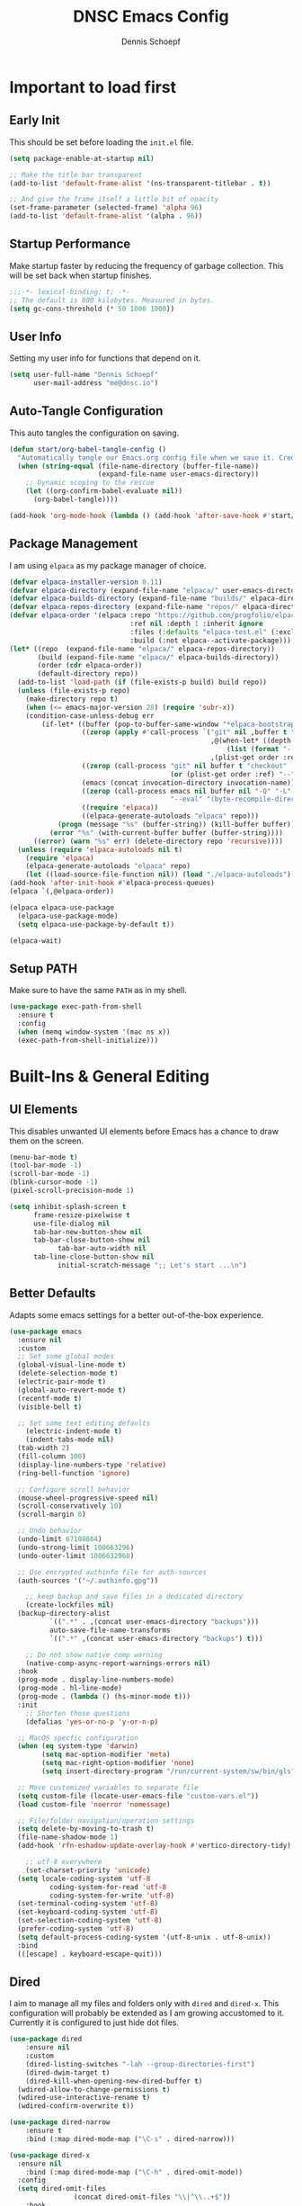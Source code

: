 #+Title: DNSC Emacs Config
#+Author: Dennis Schoepf
#+Description: My emacs config
#+PROPERTY: header-args:emacs-lisp :tangle ./init.el

* Important to load first
** Early Init
This should be set before loading the ~init.el~ file.

#+begin_src emacs-lisp :tangle ./early-init.el
(setq package-enable-at-startup nil)

;; Make the title bar transparent
(add-to-list 'default-frame-alist '(ns-transparent-titlebar . t))

;; And give the frame itself a little bit of opacity
(set-frame-parameter (selected-frame) 'alpha 96)
(add-to-list 'default-frame-alist '(alpha . 96))
#+end_src

** Startup Performance
Make startup faster by reducing the frequency of garbage collection. This will be set back when startup finishes.

#+begin_src emacs-lisp
;;;-*- lexical-binding: t; -*-
;; The default is 800 kilobytes. Measured in bytes.
(setq gc-cons-threshold (* 50 1000 1000))
#+end_src

** User Info
Setting my user info for functions that depend on it.

#+begin_src emacs-lisp
(setq user-full-name "Dennis Schoepf"
      user-mail-address "me@dnsc.io")
#+end_src

** Auto-Tangle Configuration
This auto tangles the configuration on saving.

#+begin_src emacs-lisp
(defun start/org-babel-tangle-config ()
  "Automatically tangle our Emacs.org config file when we save it. Credit to Emacs From Scratch for this one!"
  (when (string-equal (file-name-directory (buffer-file-name))
					  (expand-file-name user-emacs-directory))
	;; Dynamic scoping to the rescue
	(let ((org-confirm-babel-evaluate nil))
	  (org-babel-tangle))))

(add-hook 'org-mode-hook (lambda () (add-hook 'after-save-hook #'start/org-babel-tangle-config)))
#+end_src

** Package Management
I am using ~elpaca~ as my package manager of choice.

#+begin_src emacs-lisp
(defvar elpaca-installer-version 0.11)
(defvar elpaca-directory (expand-file-name "elpaca/" user-emacs-directory))
(defvar elpaca-builds-directory (expand-file-name "builds/" elpaca-directory))
(defvar elpaca-repos-directory (expand-file-name "repos/" elpaca-directory))
(defvar elpaca-order '(elpaca :repo "https://github.com/progfolio/elpaca.git"
                              :ref nil :depth 1 :inherit ignore
                              :files (:defaults "elpaca-test.el" (:exclude "extensions"))
                              :build (:not elpaca--activate-package)))
(let* ((repo  (expand-file-name "elpaca/" elpaca-repos-directory))
       (build (expand-file-name "elpaca/" elpaca-builds-directory))
       (order (cdr elpaca-order))
       (default-directory repo))
  (add-to-list 'load-path (if (file-exists-p build) build repo))
  (unless (file-exists-p repo)
    (make-directory repo t)
    (when (<= emacs-major-version 28) (require 'subr-x))
    (condition-case-unless-debug err
        (if-let* ((buffer (pop-to-buffer-same-window "*elpaca-bootstrap*"))
                  ((zerop (apply #'call-process `("git" nil ,buffer t "clone"
                                                  ,@(when-let* ((depth (plist-get order :depth)))
                                                      (list (format "--depth=%d" depth) "--no-single-branch"))
                                                  ,(plist-get order :repo) ,repo))))
                  ((zerop (call-process "git" nil buffer t "checkout"
                                        (or (plist-get order :ref) "--"))))
                  (emacs (concat invocation-directory invocation-name))
                  ((zerop (call-process emacs nil buffer nil "-Q" "-L" "." "--batch"
                                        "--eval" "(byte-recompile-directory \".\" 0 'force)")))
                  ((require 'elpaca))
                  ((elpaca-generate-autoloads "elpaca" repo)))
            (progn (message "%s" (buffer-string)) (kill-buffer buffer))
          (error "%s" (with-current-buffer buffer (buffer-string))))
      ((error) (warn "%s" err) (delete-directory repo 'recursive))))
  (unless (require 'elpaca-autoloads nil t)
    (require 'elpaca)
    (elpaca-generate-autoloads "elpaca" repo)
    (let ((load-source-file-function nil)) (load "./elpaca-autoloads"))))
(add-hook 'after-init-hook #'elpaca-process-queues)
(elpaca `(,@elpaca-order))

(elpaca elpaca-use-package
  (elpaca-use-package-mode)
  (setq elpaca-use-package-by-default t))

(elpaca-wait)
#+end_src

** Setup PATH
Make sure to have the same ~PATH~ as in my shell.

#+begin_src emacs-lisp
(use-package exec-path-from-shell
  :ensure t
  :config
  (when (memq window-system '(mac ns x))
  (exec-path-from-shell-initialize)))
#+end_src

* Built-Ins & General Editing
** UI Elements
This disables unwanted UI elements before Emacs has a chance to draw them on the screen.

#+begin_src emacs-lisp :tangle ./early-init.el
(menu-bar-mode t)
(tool-bar-mode -1)
(scroll-bar-mode -1)
(blink-cursor-mode -1)
(pixel-scroll-precision-mode 1)

(setq inhibit-splash-screen t
      frame-resize-pixelwise t
      use-file-dialog nil
      tab-bar-new-button-show nil
      tab-bar-close-button-show nil
			tab-bar-auto-width nil
      tab-line-close-button-show nil
			initial-scratch-message ";; Let's start ...\n")
#+end_src

** Better Defaults
Adapts some emacs settings for a better out-of-the-box experience.

#+begin_src emacs-lisp
(use-package emacs
  :ensure nil
  :custom
  ;; Set some global modes
  (global-visual-line-mode t)
  (delete-selection-mode t)
  (electric-pair-mode t)
  (global-auto-revert-mode t)
  (recentf-mode t)
  (visible-bell t)
  
  ;; Set some text editing defaults
	(electric-indent-mode t)
	(indent-tabs-mode nil)
  (tab-width 2)
  (fill-column 100)
  (display-line-numbers-type 'relative)
  (ring-bell-function 'ignore)
  
  ;; Configure scroll behavior
  (mouse-wheel-progressive-speed nil)
  (scroll-conservatively 10)
  (scroll-margin 8)
  
  ;; Undo behavior
  (undo-limit 67108864)
  (undo-strong-limit 100663296)
  (undo-outer-limit 1006632960)
  
  ;; Use encrypted authinfo file for auth-sources
  (auth-sources '("~/.authinfo.gpg"))

	;; keep backup and save files in a dedicated directory
	(create-lockfiles nil)
  (backup-directory-alist
          `((".*" . ,(concat user-emacs-directory "backups")))
          auto-save-file-name-transforms
          `((".*" ,(concat user-emacs-directory "backups") t)))
  
	;; Do not show native comp warning
	(native-comp-async-report-warnings-errors nil)
  :hook
  (prog-mode . display-line-numbers-mode)
  (prog-mode . hl-line-mode)
  (prog-mode . (lambda () (hs-minor-mode t)))
  :init
	;; Shorten those questions
	(defalias 'yes-or-no-p 'y-or-n-p)

  ;; MacOS specfic configuration
  (when (eq system-type 'darwin)
		(setq mac-option-modifier 'meta)
		(setq mac-right-option-modifier 'none)
		(setq insert-directory-program "/run/current-system/sw/bin/gls"))

  ;; Move customized variables to separate file
  (setq custom-file (locate-user-emacs-file "custom-vars.el"))
  (load custom-file 'noerror 'nomessage)
  
  ;; File/folder navigation/operation settings
  (setq delete-by-moving-to-trash t)
  (file-name-shadow-mode 1)
  (add-hook 'rfn-eshadow-update-overlay-hook #'vertico-directory-tidy)
  
	;; utf-8 everywhere
	(set-charset-priority 'unicode)
  (setq locale-coding-system 'utf-8
          coding-system-for-read 'utf-8
          coding-system-for-write 'utf-8)
  (set-terminal-coding-system 'utf-8)
  (set-keyboard-coding-system 'utf-8)
  (set-selection-coding-system 'utf-8)
  (prefer-coding-system 'utf-8)
  (setq default-process-coding-system '(utf-8-unix . utf-8-unix))
  :bind
  (([escape] . keyboard-escape-quit)))
#+end_src

** Dired
I aim to manage all my files and folders only with ~dired~ and ~dired-x~. This configuration will probably be extended as I am growing accustomed to it. Currently it is configured to just hide dot files.

#+begin_src emacs-lisp
(use-package dired
	:ensure nil
	:custom
	(dired-listing-switches "-lah --group-directories-first")
	(dired-dwim-target t)
	(dired-kill-when-opening-new-dired-buffer t)
  (wdired-allow-to-change-permissions t)
  (wdired-use-interactive-rename t)
  (wdired-confirm-overwrite t))

(use-package dired-narrow
	:ensure t
	:bind (:map dired-mode-map ("\C-s" . dired-narrow)))

(use-package dired-x
  :ensure nil
	:bind (:map dired-mode-map ("\C-h" . dired-omit-mode))
  :config
  (setq dired-omit-files
				(concat dired-omit-files "\\|^\\..+$"))
	:hook
	(dired-mode . dired-omit-mode))

(use-package all-the-icons
	:ensure t)

(use-package all-the-icons-dired
	:ensure t
	:hook
	(dired-mode . all-the-icons-dired-mode))

(use-package diredfl
	:ensure t
	:hook
	(dired-mode . diredfl-mode))
#+end_src

** Undo Functionality 
~undo-fu~ (together with ~undo-fu-session~) allows me to have persistent undo/redo over multiple sessions and undo/redo in a region. ~vundo~ enhances the functionality by visualizing undo/redo steps in a tree structure.

#+begin_src emacs-lisp
(use-package undo-fu
  :ensure t
  :custom
  (undo-fu-allow-undo-in-region t))

(use-package undo-fu-session
  :ensure t
  :config
  (setq undo-fu-session-incompatible-files '("/COMMIT_EDITMSG\\'" "/git-rebase-todo\\'"))
	(undo-fu-session-global-mode t))

(use-package vundo
  :ensure t
  :custom
  (vundo-glyph-alist vundo-unicode-symbols))
#+end_src

** Unique Buffer Names
This makes sure that each buffer name is unique.

#+begin_src emacs-lisp
(use-package uniquify
  :ensure nil
  :config
  (setq uniquify-buffer-name-style 'forward))
#+end_src

* Keybindings & Motions
** Evil Mode
An extensible vi/vim layer for Emacs. Because…let’s face it. The Vim keybindings are just plain better.
Notes:
- You can toggle evil mode with C-z.
- To paste without copy (yank) select the text and use P (shift-p).

#+begin_src emacs-lisp
(use-package evil
  :ensure t
  :init ;; Execute code Before a package is loaded
  (evil-mode)
  (setq evil-want-C-i-jump nil)
  :config ;; Execute code After a package is loaded
  (evil-set-initial-state 'eat-mode 'insert) ;; Set initial state in eat terminal to insert mode
	(evil-set-initial-state 'magit-diff-mode 'insert)
  :custom ;; Customization of package custom variables
  (evil-want-keybinding nil)    ;; Disable evil bindings in other modes (It's not consistent and not good)
  (evil-want-C-u-scroll t)      ;; Set C-u to scroll up
  (evil-want-C-i-jump nil)      ;; Disables C-i jump
  (evil-undo-system 'undo-fu) 
  (org-return-follows-link t)   ;; Sets RETURN key in org-mode to follow links
  :bind (:map evil-motion-state-map
			  ("SPC" . nil)
			  ("RET" . nil)
			  ("TAB" . nil)))

(use-package evil-collection
  :after evil
  :config
  ;; Setting where to use evil-collection
  (setq evil-collection-mode-list '(dired ibuffer magit corfu vertico consult))
  (evil-collection-init))

(use-package evil-goggles
  :after evil
  :config
  (setq evil-goggles-duration 0.100)
  (evil-goggles-mode)
  (evil-goggles-use-diff-faces))

(use-package evil-org
  :after org
  :hook (org-mode . (lambda () evil-org-mode))
  :config
  (require 'evil-org-agenda)
  (evil-org-agenda-set-keys))
#+end_src

** General Keybindings
A keybinding framework to set keybindings easily.
The Leader key is what you will press when you want to access your keybindings (SPC + . Find file).
To search and replace, use query-replace-regexp to replace one by one C-M-% (SPC to replace n to skip).

#+begin_src emacs-lisp
(defun dnsc/dired-open-to-side ()
  "Opens dired at the current directory in a window to the side"
  (interactive)
  (split-window-horizontally)
  (windmove-right)
  (dired-jump))

(defun dnsc/open-agenda-only-window ()
  "Opens agenda in full-screen (only-window)"
  (interactive)
  (let (current-value org-agenda-window-setup)
		(unwind-protect
				(progn
					(setq org-agenda-window-setup 'only-window)
					(org-agenda nil "p"))
			(setq org-agenda-window-setup current-value))))

(use-package general
	:ensure t
	:demand t
  :config
  (general-evil-setup)
  ;; Set up 'SPC' as the leader key
  (general-create-definer start/leader-keys
		:states '(normal insert visual motion emacs)
		:keymaps 'override
		:prefix "SPC"           ;; Set leader key
		:global-prefix "C-SPC") ;; Set global leader key

  (start/leader-keys
		"." '(find-file :wk "Find file"))

  (start/leader-keys
		"SPC" '(project-find-file :wk "[f]ind a file in the project"))

  (start/leader-keys
		"TAB" '(activities-switch  :wk "Switch activity"))

  (start/leader-keys
		"-" '(dired-jump :wk "open dired at current directory"))

  (start/leader-keys
		"a" '(:ignore t :wk "[a]ctivities")
    "a n" '(activities-new :wk "[n]ew activity")
    "a c" '(activities-define :wk "[c]reate activity from current tab layout")
    "a r" '(activities-resume :wk "[r]esume activity")
    "a l" '(activities-list :wk "[l]ist activities")
    "a s" '(activities-suspend :wk "[s]uspend activity")
    "a b" '(activities-switch-buffer :wk "switch activity [b]uffer")
    "a R" '(activities-revert :wk "[R]evert activity to default state")
    "a d" '(activities-kill :wk "[d]elete activity"))

  (start/leader-keys
		"f" '(:ignore t :wk "[f]ind")
		"f c" '((lambda () (interactive) (find-file "~/.emacs.d/README.org")) :wk "Edit emacs [c]onfig")
		"f s" '(save-buffer :wk "Saves current buffer")
		"f r" '(consult-recent-file :wk "Find [r]ecent files")
		"f f" '(consult-fd :wk "Find [f]iles")
		"f h" '(consult-org-heading :wk "Find [h]eadline")
		"f y" '(consult-yank-from-kill-ring :wk "[y]ank from kill ring")
		"f g" '(consult-ripgrep :wk "Find with rip[g]rep")
		"f l" '(consult-goto-line :wk "Find [l]ine")
		"f i" '(consult-imenu :wk "Find [i]menu buffer locations"))

  (start/leader-keys
		"b" '(:ignore t :wk "[b]uffers")
		"b b" '(consult-buffer :wk "switch to [b]uffer")
		"b d" '(kill-current-buffer :wk "[d]elete this buffer")
		"b n" '(next-buffer :wk "[n]ext buffer")
		"b p" '(previous-buffer :wk "[p]revious buffer")
		"b r" '(revert-buffer :wk "[r]eload buffer"))

  (start/leader-keys
		"w" '(:ignore t :wk "[w]indow")
		"w s" '(split-window-vertically :wk "[s]plit window horizontally")
		"w v" '(split-window-horizontally :wk "Split window [v]ertically")
		"w d" '(delete-window :wk "[d]elete window")
		"w z" '(delete-other-windows :wk "[z]oom to window")
		"w x" '(kill-buffer-and-window :wk "E[x]terminate buffer and window")
		"w h" '(windmove-left :wk "Move to left window")
		"w k" '(windmove-up :wk "Move to upper window")
		"w j" '(windmove-down :wk "Move to lower window")
		"w l" '(windmove-right :wk "Move to right window"))

  (start/leader-keys
		"n" '(:ignore t :wk "[n]otes")
		"n n" '(denote :wk "[n]ew denote")
		"n b" '(denote-backlinks :wk "show [b]acklinks for current denote")
		"n r" '(denote-rename-file :wk "[r]ename current denote")
		"n i" '(denote-link-or-create :wk "[i]nsert link to existing denote or create new")
		"n f" '(consult-denote-find :wk "[f]ind denote")
		"n s" '(consult-denote-grep :wk "[s]earch in denotes")
		"n l" '(denote-menu-list-notes :wk "[l]ist denotes"))

  (start/leader-keys
		"j" '(:ignore t :wk "popups")
		"j j" '(popper-toggle :wk "Open popup")
		"j c" '(popper-cycle :wk "Cycle popups")
		"j t" '(popper-toggle-type :wk "Convert current buffer to popup buffer"))

  (start/leader-keys
		"d" '(:ignore t :wk "AI")
		"d s" '(gptel-send :wk "Send to gptel")
		"d c" '(gptel-send :wk "Open gptel chat")
		"d m" '(gptel-menu :wk "Open gptel menu"))

  (start/leader-keys
		"o" '(:ignore t :wk "[o]rg/[o]pen")
		"o d" '(dired :wk "Open [d]ired")
		"o l" '(org-agenda :wk "Open al[l] agenda views")
		"o a" '((lambda () (interactive) (org-agenda nil "p")) :wk "Open personal [a]genda")
		"o w a" '((lambda () (interactive) (org-agenda nil "w")) :wk "Open work [a]genda")
		"o w f" '(dnsc/open-agenda-only-window :wk "Open personal [a]genda")
		"o w n" '((lambda () (interactive) (find-file "~/orgnzr/work.org")) :wk "Open work [n]ote")
		"o m t" '(org-todo :wk "Change todo state")
		"o m c" '(org-toggle-checkbox :wk "Toggle [c]heckbox")
		"o c" '(org-capture :wk "[o]rg-[c]apture a new task"))

  (start/leader-keys
		"g" '(:ignore t :wk "[g]it & more")
		"g b" '(magit-branch-checkout :wk "Switch [b]ranch")
		"g c" '(:ignore t :wk "[c]reate")
		"g c b" '(magit-branch-and-checkout :wk "[b]ranch and checkout")
		"g c c" '(magit-commit-create :wk "[c]ommit")
		"g f" '(:ignore t :wk "[f]ind")
		"g f c" '(magit-show-commit :wk "[c]ommit")
		"g f l" '(magit-log :wk "[l]og")
		"g f f" '(magit-find-file :wk "[f]ile")
		"g F" '(magit-fetch :wk "[F]etch")
		"g l" '(git-link :wk "Navigate to git forge [l]ink")
		"g t" '(git-timemachine :wk "Navigate to git forge [l]ink")
		"g s" '(magit-stash :wk "[s]tash")
		"g g" '(magit-status :wk "Ma[g]it status"))

  (start/leader-keys
		"h" '(:ignore t :wk "[h]elp")
		"h s" '(describe-symbol :wk "Get help for [s]ymbol")
		"h k" '(describe-key :wk "Get help for [s]ymbol")
		"h v" '(describe-variable :wk "Get help for [v]ariable")
		"h f" '(describe-function :wk "Get help for [f]unction")
		"h r r" '((lambda () (interactive) (load-file user-init-file)) :wk "Reload Emacs config"))

  (start/leader-keys
		"p" '(:ignore t :wk "[p]rojects")
		"p p" '(project-switch-project :wk "switch [p]rojects")
		"p b" '(consult-project-buffer :wk "switch [b]uffers within project")
		"p g" '(consult-ripgrep :wk "[s]earch within project")
		"p s" '(project-shell :wk "Opeommitn [s]hell within project")
		"p d" '(project-dired :wk "Open [d]ired in project root")
		"p c" '(project-compile :wk "[c]ompile project")
		"p k" '(project-kill-buffers :wk "[d]elete all project buffers")
		"p r" '(project-query-replace-regexp :wk "[r]eplace in current project")
		"p x" '(project-async-shell-command :wk "e[x]ecute shell command"))
  
  (start/leader-keys
		"s" '(:ignore t :wk "[s]earch/[s]pell")
		"s c" '(jinx-correct :wk "[c]orrect spelling")
		"s l" '(jinx-languages :wk "Jinx [l]anguages"))

  (start/leader-keys
		"t" '(:ignore t :wk "[t]abs")
		"t d" '(tab-close :wk "[d]elete tab")
		"t n" '(tab-next :wk "[n]ext tab")
		"t p" '(tab-previous :wk "[p]revious tab")
		"t t" '(tab-switch :wk "[s]witch tabs"))

  (start/leader-keys
		"q" '(:ignore t :wk "[q]uit")
		"q q" '(kill-emacs :wk "[q][q]uit Emacs and Daemon")))
(elpaca-wait)
#+end_src

** Which-Key
I am still learning all the keybindings that Emacs provides (including the ones I have set).

#+begin_src emacs-lisp
(use-package which-key
  :diminish
  :init
  (which-key-mode 1)
  :custom
  (which-key-side-window-location 'bottom)
  (which-key-sort-order #'which-key-key-order-alpha) ;; Same as default, except single characters are sorted alphabetically
  (which-key-sort-uppercase-first nil)
  (which-key-add-column-padding 4) ;; Number of spaces to add to the left of each column
  (which-key-min-display-lines 6)  ;; Increase the minimum lines to display, because the default is only 1
  (which-key-idle-delay 0.5)       ;; Set the time delay (in seconds) for the which-key popup to appear
  (which-key-max-description-length 35)
  (which-key-allow-imprecise-window-fit nil)) 
#+end_src

** Avy
I am used to ~flash.nvim~, which seems to be inspired by ~avy~, so I am using that. The only keybinding I use is ~RET~ in normal mode to trigger ~(avy-goto-char-2)~

#+begin_src emacs-lisp
(use-package avy
  :ensure t
  :after evil
  :custom
  (avy-background nil)
  (avy-all-windows nil)
  :bind
  (:map evil-normal-state-map ("RET" . avy-goto-char-2)))
#+end_src

** Replace with register
One of my most used plugins in Neovim is ~substitute.nvim~. This is a replacement for ~evil-mode~.

#+begin_src emacs-lisp
(use-package evil-replace-with-register
  :ensure t
  :bind
  (:map evil-normal-state-map ("s" . evil-replace-with-register))
  (:map evil-visual-state-map ("s" . evil-replace-with-register)))
#+end_src

* Workspaces, Projects & Buffer Management
** Activities
This package: https://github.com/alphapapa/activities.el might be very interesting. It provides a solution for both workspace & session management.

#+begin_src emacs-lisp
(use-package activities
  :ensure t
  :custom
  (setq edebug-inhibit-emacs-lisp-mode-bindings t)
  :init
  (activities-mode)
  (activities-tabs-mode))
#+end_src

** Project Management
Using ~project.el~ as it does enough of what I need. Might extend it in the future based on my requirements.

#+begin_src emacs-lisp
(use-package project
  :ensure nil
  :custom
  (project-vc-extra-root-markers '(".project" "go.mod" "package.json" "deps.edn" "bb.edn")))
#+end_src

** Pop-Up Buffers
~popper.el~ allows for sane management of buffers that are not central to the editing itself, like ~Messages~, ~Output~, ~Compilation~ and more. I configured the popup buffers to show with ~SPC j j~, a keybinding that is very quick to type from the home row.

#+begin_src emacs-lisp
(use-package popper
  :ensure t
  :init
  (setq popper-group-function #'popper-group-by-directory)
  (setq popper-reference-buffers
        '("\\*Messages\\*"
          "Output\\*$"
          "\\*Async Shell Command\\*"
          help-mode
          compilation-mode))
  (popper-mode +1)
  (popper-echo-mode +1))
#+end_src

* Appearance
** Theme
Coming from Neovim and TUI-based tools in general I mainly used widely available color themes on all platforms (e.g. ~catppuccin~ or ~rose-pine~). After trying it out for a few minutes the built-in modus-themes won me over, though. The exceptional support of Emacs' faces as well as the ergonomic overrides and options for [[https://protesilaos.com/emacs/modus-themes#h:f4651d55-8c07-46aa-b52b-bed1e53463bb][advanced customization]] is just that good.

#+begin_src emacs-lisp
(use-package modus-themes
	:ensure t
  :config

  (custom-set-faces
   '(tab-bar ((t (:height 0.85))))
   '(activities-tabs
     ((t (:slant italic :foreground "#c6daff" :background "#0d0e1c"))))
   '(tab-bar-tab-inactive
     ((t (:slant italic :foreground "#c6daff" :background "#0d0e1c")))))
  
  (setq modus-themes-common-palette-overrides
		'((border-mode-line-active bg-mode-line-active)
          (border-mode-line-inactive bg-mode-line-inactive)
		  (fg-heading-1 blue-cooler)
		  (prose-done fg-dim)
		  (prose-done fg-dim)
		  (fringe unspecified)
		  (bg-line-number-inactive unspecified)
          (bg-line-number-active bg-dim)
          (bg-hl-line bg-dim)
		  (bg-prose-block-delimiter unspecified)
		  (bg-tab-bar bg-main)
		  (bg-tab-current bg-main)
		  (fg-tab-current bg-main)
		  (bg-tab-other bg-main)
		  (fg-tab-other bg-main)
		  (comment fg-dim)))

  (setq modus-themes-fringes nil)
  (setq modus-themes-italic-constructs t)
  (setq modus-themes-bold-constructs t)
  (setq modus-themes-mixed-fonts t)
  (setq modus-themes-custom-auto-reload t)

  (load-theme 'modus-vivendi-tinted))
#+end_src

** Modeline
I am using ~mood-line~ as it is easily customizable and by default only uses ASCII symbols. Most segments of the modeline are only shown on the selected window. The code could be improved a lot but it works as is, so I roll with it. I might add some custom elements in the future for some third-party-packages like ~lsp-mode~.

#+begin_src emacs-lisp
(use-package evil-anzu)

(use-package anzu
  :init
  (global-anzu-mode +1))

(use-package mood-line
	:ensure t
	:config
	(mood-line-mode)
  :custom
	(mood-line-format (mood-line-defformat
										 :left
                     (((when (mode-line-window-selected-p)
                         (mood-line-segment-modal)) . " ")
                      ((when (mode-line-window-selected-p)
                         (propertize "|" 'face 'modus-themes-fg-cyan-faint)) . " ")
											((mood-line-segment-buffer-status) . " ")
											((if (mode-line-window-selected-p)
													 (mood-line-segment-buffer-name)
												 (propertize (mood-line-segment-buffer-name) 'face 'mood-line-unimportant)) . "")
                      ((propertize " (" 'face 'mood-line-unimportant) . "")
                      ((propertize (mood-line-segment-major-mode) 'face 'mood-line-unimportant) . "")
                      ((propertize ")" 'face 'mood-line-unimportant) . "")
                      ((when (mode-line-window-selected-p)
                         (propertize " |" 'face 'modus-themes-fg-cyan-faint)) . " ")
                      ((when (mode-line-window-selected-p)
                         (mood-line-segment-vc)) . " "))
                     :right
                     (((when (mode-line-window-selected-p)
                         (mood-line-segment-checker)) . " ")
											;; ((when (mode-line-window-selected-p)
                      ;;    (mood-line-segment-process)) . " ")
                      ((mood-line-segment-anzu) . " ")
                      ((when (mode-line-window-selected-p)
                         (mood-line-segment-cursor-position)) . " ")
                      ((when (mode-line-window-selected-p)
                         (mood-line-segment-scroll)) . " ")
                      (propertize "[" 'face 'modus-themes-fg-magenta-intense)
											((propertize (mood-line-segment-project) 'face 'modus-themes-fg-magenta-intense) . "")
                      (propertize "]" 'face 'modus-themes-fg-magenta-intense)))))
#+end_src

** Fonts
Defining the fonts I am using. Currently only ~VictorMono as a nerd font~.

#+begin_src emacs-lisp
(set-face-attribute 'default nil
					:font "VictorMono Nerd Font"
					:height 180
					:weight 'normal)
(set-face-attribute 'variable-pitch nil
					:font "VictorMono Nerd Font"
					:height 180
					:weight 'normal)
(set-face-attribute 'fixed-pitch nil
					:font "VictorMono Nerd Font"
					:height 180
					:weight 'normal)
;; Makes commented text and keywords italics.
;; This is working in emacsclient but not emacs.
;; Your font must have an italic face available.
(set-face-attribute 'font-lock-comment-face nil
					:slant 'italic)
(set-face-attribute 'font-lock-keyword-face nil
					:slant 'italic)

;; This sets the default font on all graphical frames created after restarting Emacs.
;; Does the same thing as 'set-face-attribute default' above, but emacsclient fonts
;; are not right unless I also add this method of setting the default font.
(add-to-list 'default-frame-alist '(font . "VictorMono Nerd Font-18"))

;; Uncomment the following line if line spacing needs adjusting.
(setq-default line-spacing 0.12)
#+end_src

** Rainbow Delimiters
To make it easier to spot delimiter issues I am using rainbow-delimiters.

#+begin_src emacs-lisp
(use-package rainbow-delimiters
  :hook (prog-mode . rainbow-delimiters-mode))
#+end_src

** Zooming In/Out
You can use the bindings C-+ C-- for zooming in/out. You can also use CTRL plus the mouse wheel for zooming in/out.

#+begin_src emacs-lisp
(use-package emacs
  :ensure nil
  :bind
  ("C-+" . text-scale-increase)
  ("C--" . text-scale-decrease)
  ("<C-wheel-up>" . text-scale-increase)
  ("<C-wheel-down>" . text-scale-decrease))
#+end_src

* Completion
** Completion Style
The ~orderless~ completion style seems to be what everyone is using now. Trying it out currently.

#+begin_src emacs-lisp
(use-package orderless
  :init
  (setq completion-styles '(orderless partial-completion basic)
        completion-category-defaults nil
        completion-category-overrides nil))
#+end_src

** Mini-buffer
- Vertico: Provides a performant and minimalist vertical completion UI based on the default completion system.
- Savehist: Saves completion history.
- Marginalia: Adds extra metadata for completions in the margins (like descriptions).

We use this packages, because they use Emacs native functions. Unlike Ivy or Helm.
One alternative is ivy and counsel, check out the [[https://github.com/MiniApollo/kickstart.emacs/wiki][project wiki]] for more information.

#+begin_src emacs-lisp
(use-package vertico
  :init
  (vertico-mode))

(savehist-mode) ;; Enables save history mode

(use-package marginalia
  :after vertico
  :init
  (marginalia-mode))
#+end_src

** In-Buffer
For in-buffer completion, ~corfu~ is used.

#+begin_src emacs-lisp
(use-package corfu
  :ensure t
  :custom
  (corfu-cycle t)
  (corfu-preselect 'prompt)
  (corfu-on-exact-match nil)
  (corfu-quit-no-match nil)
	(corfu-auto t)
  (corfu-quit-no-match t)
	(corfu-auto-prefix 2)
  (corfu-popupinfo-mode t)
  (corfu-popupinfo-delay 0.5)
  :bind
  (:map corfu-map
        ("TAB" . corfu-next)
        ([tab] . corfu-next)
        ("S-TAB" . corfu-previous)
        ([backtab] . corfu-previous))
  :init
  (global-corfu-mode))

(use-package nerd-icons-corfu
	:ensure t
  :after corfu
  :init (add-to-list 'corfu-margin-formatters #'nerd-icons-corfu-formatter))

(use-package emacs
  :ensure nil
  :custom
  (tab-always-indent 'complete)
  (text-mode-ispell-word-completion nil)
  (read-extended-command-predicate #'command-completion-default-include-p))

(use-package cape
	:ensure t
  :bind ("C-c p" . cape-prefix-map)
	:init
	(add-hook 'completion-at-point-functions #'cape-dabbrev)
	(add-hook 'completion-at-point-functions #'cape-file)
	(add-hook 'completion-at-point-functions #'cape-keyword)
	(add-hook 'completion-at-point-functions #'cape-elisp-symbol)
	(add-hook 'completion-at-point-functions #'cape-elisp-block))
#+end_src

** Consult
Provides search and navigation commands based on the Emacs completion function.
Check out their [[https://github.com/minad/consult][git repository]] for more awesome functions.

#+begin_src emacs-lisp
(use-package consult
  ;; Enable automatic preview at point in the *Completions* buffer. This is
  ;; relevant when you use the default completion UI.
  :hook (completion-list-mode . consult-preview-at-point-mode)
  :init
  ;; Optionally configure the register formatting. This improves the register
  ;; preview for `consult-register', `consult-register-load',
  ;; `consult-register-store' and the Emacs built-ins.
  (setq register-preview-delay 0.5
        register-preview-function #'consult-register-format)

  ;; Optionally tweak the register preview window.
  ;; This adds thin lines, sorting and hides the mode line of the window.
  (advice-add #'register-preview :override #'consult-register-window)

  ;; Use Consult to select xref locations with preview
  (setq xref-show-xrefs-function #'consult-xref
        xref-show-definitions-function #'consult-xref)
  :config
  ;; Optionally configure preview. The default value
  ;; is 'any, such that any key triggers the preview.
  ;; (setq consult-preview-key 'any)
  ;; (setq consult-preview-key "M-.")
  ;; (setq consult-preview-key '("S-<down>" "S-<up>"))

  ;; For some commands and buffer sources it is useful to configure the
  ;; :preview-key on a per-command basis using the `consult-customize' macro.
  ;; (consult-customize
  ;; consult-theme :preview-key '(:debounce 0.2 any)
  ;; consult-ripgrep consult-git-grep consult-grep
  ;; consult-bookmark consult-recent-file consult-xref
  ;; consult--source-bookmark consult--source-file-register
  ;; consult--source-recent-file consult--source-project-recent-file
  ;; :preview-key "M-."
  ;; :preview-key '(:debounce 0.4 any))

  ;; By default `consult-project-function' uses `project-root' from project.el.
  ;; Optionally configure a different project root function.
   ;;;; 1. project.el (the default)
  ;;(setq consult-project-function #'consult--default-project--function)
   ;;;; 2. vc.el (vc-root-dir)
  ;; (setq consult-project-function (lambda (_) (vc-root-dir)))
   ;;;; 3. locate-dominating-file
  ;; (setq consult-project-function (lambda (_) (locate-dominating-file "." ".git")))
   ;;;; 4. projectile.el (projectile-project-root)
  ;;(autoload 'projectile-project-root "projectile")
  ;;(setq consult-project-function (lambda (_) (projectile-project-root)))
   ;;;; 5. No project support
  ;;(setq consult-project-function nil)
  )
#+end_src

* Git
** Diff in Gutter
Highlights uncommitted changes on the left side of the window (area also known as the "gutter"), allows you to jump between and revert them selectively.

#+begin_src emacs-lisp
(use-package diff-hl
  :ensure t
  :custom
  (diff-hl-draw-borders nil)
  :hook ((dired-mode         . diff-hl-dired-mode-unless-remote)
         (magit-pre-refresh  . diff-hl-magit-pre-refresh)
         (magit-post-refresh . diff-hl-magit-post-refresh))
  :init (global-diff-hl-mode))
#+end_src

** Magit
Currently I use ~lazygit~ at work. Within Emacs nothing beats ~magit~ though. ~forge~ is added for GitHub integration. A succinct guide to setting it up can be found [[https://practical.li/spacemacs/source-control/forge-configuration/][here]]. Note: A ~classic~ token has to be generated for GitHub. It was also necessary to install to do the following on MacOS to set up GPG for to use encrypted ~.authinfo.gpg~:

#+begin_src shell
brew install gpg pinentry-mac
export GPG_TTY=$(tty)
echo "pinentry-program $(which pinentry-mac)" >> ~/.gnupg/gpg-agent.conf
killall gpg-agent
#+end_src

The actual magit/forge config can be found here:

#+begin_src emacs-lisp
(use-package magit
  :custom
  (magit-display-buffer-function 'magit-display-buffer-same-window-except-diff-v1)
  (magit-repository-directories (list (cons elpaca-repos-directory 1)))
  (magit-diff-refine-hunk 'all)
  :config
  (transient-bind-q-to-quit))
(use-package transient :defer t) 
(use-package forge
  :after magit
  :init (setq forge-add-default-bindings nil
              forge-display-in-status-buffer nil
              forge-add-pullreq-refspec nil))
#+end_src

*** TODO Add Magit keybindings
See [[https://gitlab.com/dwt1/configuring-emacs/-/blob/main/07-the-final-touches/config.org?ref_type=heads#backup
][this]].

** GitHub Permalinks
I often visit and copy a link to a specific line for my colleagues. This functionality is provided by ~git-link~.

#+begin_src emacs-lisp
(use-package git-link
  :custom
  (git-link-open-in-browser t))
#+end_src

** Git Timemachine

#+begin_src emacs-lisp
(use-package git-timemachine
	:ensure t
	:hook (evil-normalize-keymaps . git-timemachine-hook)
	:config
	(evil-define-key 'normal git-timemachine-mode-map (kbd "C-j") 'git-timemachine-show-previous-revision)
	(evil-define-key 'normal git-timemachine-mode-map (kbd "C-k") 'git-timemachine-show-next-revision))
#+end_src

** TODO Diff View
~ediff~ or ~smerge~?

* Org Mode
** Base Configuration
My org mode specific configuration.

#+begin_src emacs-lisp
(use-package org
  :ensure nil
  :custom
  (org-directory "~/orgnzr/")
  ;; Fixing source block indentation
  (org-src-tab-acts-natively t)
  (org-edit-src-content-indentation 0)
  (org-edit-src-preserve-indentation nil)
  ;; (org-log-done 'time)
  (org-archive-location "~/orgnzr/archive.org::* From %s")
  (org-startup-folded t)
  (org-startup-indented t)
  (org-todo-keywords
   '((sequence "PROJECT(p)" "TODO(t)" "NEXT(n)" "|" "DONE(d)")))
  (org-default-notes-file "~/orgnzr/inbox.org")
  (org-agenda-files '("~/orgnzr/"))
  (org-hide-emphasis-markers t)
  (org-pretty-entities t)
  (org-refile-targets
   '((nil :maxlevel . 5)
     (org-agenda-files :maxlevel . 5)))
  (org-capture-templates
   '(("t" "Task" entry (file "~/orgnzr/inbox.org")
      "* TODO %?\n %i\n")
     ("l" "Task  line" entry (file "~/orgnzr/inbox.org")
      "* TODO %?\n Relevant line: [[file://%F::%(with-current-buffer (org-capture-get :original-buffer) (number-to-string (line-number-at-pos)))]]\n")
     ("w" "Work Task" entry (file+olp+datetree "~/orgnzr/work.org")
      "* TODO %?\n")
     ("n" "New note" plain
      (file denote-last-path)
      #'denote-org-capture
      :no-save t
      :immediate-finish nil
      :kill-buffer t
      :jump-to-captured t)))
  (org-agenda-custom-commands
   '(("p" "Personal" 
	    ((agenda "")
	     (todo "NEXT" ((org-agenda-overriding-header "Next Tasks")))
       (alltodo "" (
                   (org-agenda-files '("~/orgnzr/inbox.org"))
                   (org-agenda-overriding-header "Uncategorized")))))))
  :hook
  (org-mode . org-indent-mode)
  (org-mode . (lambda() (electric-indent-local-mode -1)))
  (org-mode . (lambda ()
                (setq-local electric-pair-inhibit-predicate
                            `(lambda (c)
                               (if (char-equal c ?<) t (,electric-pair-inhibit-predicate c)))))))
      #+end_src

** Beautify Org Mode
I am using [[https://github.com/minad/org-modern?tab=readme-ov-file][org-modern]] to make org-mode a bit more pleasant to the eye.

#+begin_src emacs-lisp
(use-package org-modern
  :ensure t
  :custom
  (org-modern-star 'replace)
  :hook 
  (org-mode . org-modern-mode)
  (org-agenda-finalize . org-modern-agenda))
#+end_src

Additionally [[https://codeberg.org/joostkremers/visual-fill-column][Visual-Fill-Column]] is used to center the text.

#+begin_src emacs-lisp
(use-package visual-fill-column
  :ensure t
  :custom
  (visual-fill-column-center-text t)
  (visual-fill-column-enable-sensible-window-split t)
  (visual-fill-column-fringes-outside-margins t)
  :hook
  (org-mode . visual-fill-column-mode))
#+end_src

** Source Code Block Tag Expansion
Org-tempo is not a separate package but a module within org that can be enabled.
Org-tempo allows for '<s' followed by TAB to expand to a begin_src tag.

#+begin_src emacs-lisp
(use-package org-tempo
  :ensure nil
  :after org)
#+end_src

** Denote
Currently using ~denote~ as it is way simpler than ~org-roam~.

#+begin_src emacs-lisp
(use-package denote
  :ensure t
  :custom
  (denote-directory (expand-file-name "~/orgnzr"))
  (denote-save-buffers nil)
  (denote-known-keywords '("dev" "ux" "design" "list" "fleeting" "meeting"))
  (denote-infer-keywords t) 
  (denote-sort-keywords t) 
  (denote-date-prompt-use-org-read-date t)
  (denote-dired-directories
      (list denote-directory
            (thread-last denote-directory (expand-file-name "attachments"))))
  :hook
  (dired-mode . denote-dired-mode)
  :config
  (denote-rename-buffer-mode 1))

(use-package consult-denote
  :ensure t
  :after denote
  :config
  (consult-denote-mode 1))

(use-package denote-menu
  :ensure t
  :after denote
  :general
	(:states 'normal
					 :keymaps 'denote-menu-mode-map
					 "r" 'denote-menu-filter
					 "q" 'kill-current-buffer
					 "o" 'denote-menu-filter-out-keyword
					 "y" 'denote-menu-filter-by-keyword
					 "d" 'denote-menu-export-to-dired
					 "c" 'denote-menu-clear-filters
					 "k" nil))
#+end_src

** Desktop Notifications
This allows for desktop notifications on MacOS.

#+begin_src emacs-lisp
(use-package org-alert
   :ensure t 
   :custom
   (org-alert-notification-title "Orgnzr")
   (org-alert-interval 600)
   (org-alert-notify-cutoff 5)
   (org-alert-notify-after-event-cutoff 10) 
   :config 
   (org-alert-enable))

(use-package alert 
   :ensure t 
   :config (setq alert-default-style 'osx-notifier))
#+end_src

** Spell Checker
The [[https://github.com/minad/jinx][JINX package]] provides a performant option for spell checking (see its README for details). To be able to use it a spell checker and dictionaries have to be installed. I use ~nuspell~ and added the dictionaries on my mac by following the instructions on [[https://github.com/wooorm/dictionaries/tree/main][wooorm/dictionaries]]. To compile ~jinx~ it is also necessary to do: ~brew install enchant pkgconf~.

#+begin_src emacs-lisp
(use-package jinx
  :ensure t)
#+end_src

*** TODO Use Nix to install jinx with dictionaries
* Misc
** Diminish
This package implements hiding or abbreviation of the modeline displays (lighters) of minor-modes.
With this package installed, you can add ‘:diminish’ to any use-package block to hide that particular mode in the modeline.

#+begin_src emacs-lisp
(use-package diminish)
#+end_src

* Cleanup
** Elpaca Wait
To make sure that all ~:init~ and ~add-init-hook~'s are working I am using this [[https://github.com/progfolio/elpaca/issues?page=2&q=%3Ainit][workaround]] from the elpaca wiki.

#+begin_src emacs-lisp
(setq elpaca-after-init-time (or elpaca-after-init-time (current-time)))
(elpaca-wait)
#+end_src

** Runtime Performance
Dial the GC threshold back down so that garbage collection happens more frequently but in less time.
We also increase Read Process Output Max so Emacs can read more data.

#+begin_src emacs-lisp
;; Make gc pauses faster by decreasing the threshold.
(setq gc-cons-threshold (* 2 1000 1000))
;; Increase the amount of data which Emacs reads from the process
(setq read-process-output-max (* 1024 1024)) ;; 1mb
#+end_src

* TODO Desired Functionality
** Project-wide search and replace
~deadgrep~ might be an option

** LSP
I want to have an LSP configured for at least Nix and Golang. Eglot might be an option as these two languages only require a single language server to run.

** Terminal Multiplexing
My use Cases for terminals within emacs are:

- General CLI tasks, run TUIs from the project root or current directory
- Run shell commands for current projects/files (see ~project-compile~ or ~async-shell-command~)

